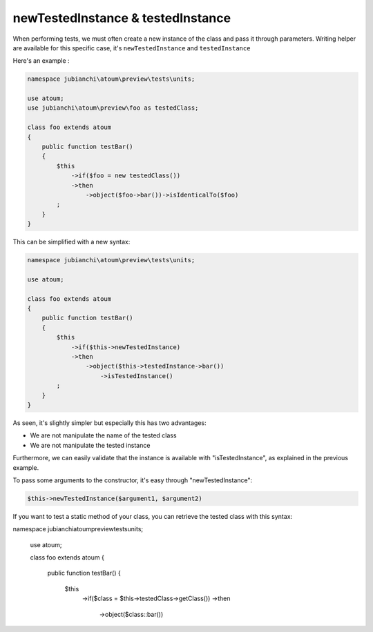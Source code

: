 
.. _newTestedInstance:

newTestedInstance & testedInstance
********************************************

When performing tests, we must often create a new instance of the class and pass it through parameters. Writing helper are available for this specific case, it's ``newTestedInstance`` and ``testedInstance``

Here's an example :

.. code-block:: php

   namespace jubianchi\atoum\preview\tests\units;
   
   use atoum;
   use jubianchi\atoum\preview\foo as testedClass;
   
   class foo extends atoum
   {
       public function testBar()
       {
           $this
               ->if($foo = new testedClass())
               ->then
                   ->object($foo->bar())->isIdenticalTo($foo)
           ;
       }
   }

This can be simplified with a new syntax:

.. code-block:: php

   namespace jubianchi\atoum\preview\tests\units;

   use atoum;

   class foo extends atoum
   {
       public function testBar()
       {
           $this
               ->if($this->newTestedInstance)
               ->then
                   ->object($this->testedInstance->bar())
                       ->isTestedInstance()
           ;
       }
   }


As seen, it's slightly simpler but especially this has two advantages:

* We are not manipulate the name of the tested class
* We are not manipulate the tested instance

Furthermore, we can easily validate that the instance is available with "isTestedInstance", as explained in the previous example.

To pass some arguments to the constructor, it's easy through "newTestedInstance":

.. code-block:: php

   $this->newTestedInstance($argument1, $argument2)


If you want to test a static method of your class, you can retrieve the tested class with this syntax:

.. code-block::

namespace jubianchi\atoum\preview\tests\units;

   use atoum;

   class foo extends atoum
   {
       public function testBar()
       {
         $this
           ->if($class = $this->testedClass->getClass())
           ->then
             ->object($class::bar())
